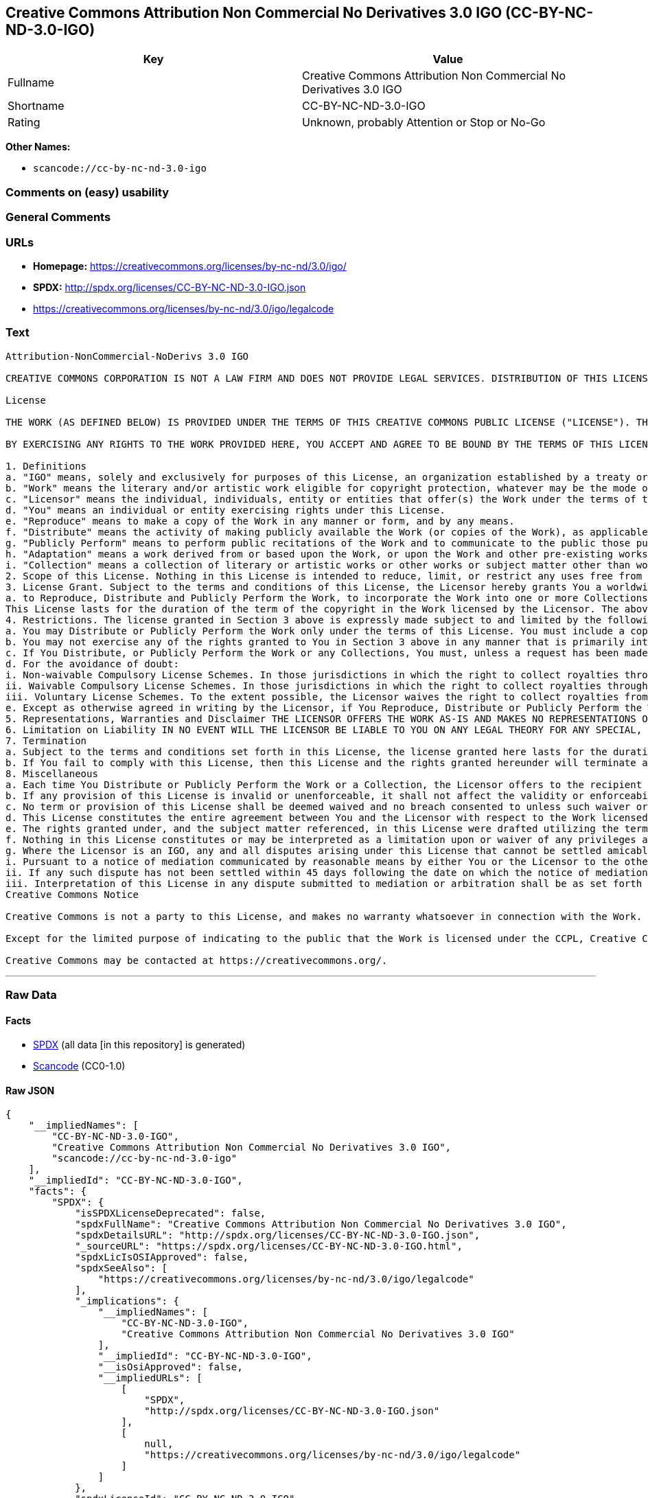 == Creative Commons Attribution Non Commercial No Derivatives 3.0 IGO (CC-BY-NC-ND-3.0-IGO)

[cols=",",options="header",]
|===
|Key |Value
|Fullname |Creative Commons Attribution Non Commercial No Derivatives
3.0 IGO

|Shortname |CC-BY-NC-ND-3.0-IGO

|Rating |Unknown, probably Attention or Stop or No-Go
|===

*Other Names:*

* `+scancode://cc-by-nc-nd-3.0-igo+`

=== Comments on (easy) usability

=== General Comments

=== URLs

* *Homepage:* https://creativecommons.org/licenses/by-nc-nd/3.0/igo/
* *SPDX:* http://spdx.org/licenses/CC-BY-NC-ND-3.0-IGO.json
* https://creativecommons.org/licenses/by-nc-nd/3.0/igo/legalcode

=== Text

....
Attribution-NonCommercial-NoDerivs 3.0 IGO

CREATIVE COMMONS CORPORATION IS NOT A LAW FIRM AND DOES NOT PROVIDE LEGAL SERVICES. DISTRIBUTION OF THIS LICENSE DOES NOT CREATE AN ATTORNEY-CLIENT RELATIONSHIP. CREATIVE COMMONS PROVIDES THIS INFORMATION ON AN "AS-IS" BASIS. CREATIVE COMMONS MAKES NO WARRANTIES REGARDING THE INFORMATION PROVIDED, AND DISCLAIMS LIABILITY FOR DAMAGES RESULTING FROM ITS USE. THE LICENSOR IS NOT NECESSARILY AN INTERGOVERNMENTAL ORGANIZATION (IGO), AS DEFINED IN THE LICENSE BELOW.

License

THE WORK (AS DEFINED BELOW) IS PROVIDED UNDER THE TERMS OF THIS CREATIVE COMMONS PUBLIC LICENSE ("LICENSE"). THE LICENSOR (DEFINED BELOW) HOLDS COPYRIGHT AND OTHER RIGHTS IN THE WORK. ANY USE OF THE WORK OTHER THAN AS AUTHORIZED UNDER THIS LICENSE IS PROHIBITED.

BY EXERCISING ANY RIGHTS TO THE WORK PROVIDED HERE, YOU ACCEPT AND AGREE TO BE BOUND BY THE TERMS OF THIS LICENSE. THE LICENSOR GRANTS YOU THE RIGHTS CONTAINED HERE IN CONSIDERATION FOR YOUR ACCEPTANCE AND AGREEMENT TO THE TERMS OF THE LICENSE.

1. Definitions
a. "IGO" means, solely and exclusively for purposes of this License, an organization established by a treaty or other instrument governed by international law and possessing its own international legal personality. Other organizations established to carry out activities across national borders and that accordingly enjoy immunity from legal process are also IGOs for the sole and exclusive purposes of this License. IGOs may include as members, in addition to states, other entities.
b. "Work" means the literary and/or artistic work eligible for copyright protection, whatever may be the mode or form of its expression including digital form, and offered under the terms of this License. It is understood that a database, which by reason of the selection and arrangement of its contents constitutes an intellectual creation, is considered a Work.
c. "Licensor" means the individual, individuals, entity or entities that offer(s) the Work under the terms of this License and may be, but is not necessarily, an IGO.
d. "You" means an individual or entity exercising rights under this License.
e. "Reproduce" means to make a copy of the Work in any manner or form, and by any means.
f. "Distribute" means the activity of making publicly available the Work (or copies of the Work), as applicable, by sale, rental, public lending or any other known form of transfer of ownership or possession of the Work or copy of the Work.
g. "Publicly Perform" means to perform public recitations of the Work and to communicate to the public those public recitations, by any means or process, including by wire or wireless means or public digital performances; to make available to the public Works in such a way that members of the public may access these Works from a place and at a place individually chosen by them; to perform the Work to the public by any means or process and the communication to the public of the performances of the Work, including by public digital performance; to broadcast and rebroadcast the Work by any means including signs, sounds or images.
h. "Adaptation" means a work derived from or based upon the Work, or upon the Work and other pre-existing works. Adaptations may include works such as translations, derivative works, or any alterations and arrangements of any kind involving the Work. For purposes of this License, where the Work is a musical work, performance, or phonogram, the synchronization of the Work in timed-relation with a moving image is an Adaptation. For the avoidance of doubt, including the Work in a Collection is not an Adaptation.
i. "Collection" means a collection of literary or artistic works or other works or subject matter other than works listed in Section 1(b) which by reason of the selection and arrangement of their contents, constitute intellectual creations, in which the Work is included in its entirety in unmodified form along with one or more other contributions, each constituting separate and independent works in themselves, which together are assembled into a collective whole. For the avoidance of doubt, a Collection will not be considered as an Adaptation.
2. Scope of this License. Nothing in this License is intended to reduce, limit, or restrict any uses free from copyright protection.
3. License Grant. Subject to the terms and conditions of this License, the Licensor hereby grants You a worldwide, royalty-free, non-exclusive license to exercise the rights in the Work as follows:
a. to Reproduce, Distribute and Publicly Perform the Work, to incorporate the Work into one or more Collections, and to Reproduce, Distribute and Publicly Perform the Work as incorporated in the Collections.
This License lasts for the duration of the term of the copyright in the Work licensed by the Licensor. The above rights may be exercised in all media and formats whether now known or hereafter devised. The above rights include the right to make such modifications as are technically necessary to exercise the rights in other media and formats, but otherwise you have no rights to make Adaptations. All rights not expressly granted by the Licensor are hereby reserved, including but not limited to the rights set forth in Section 4(d).
4. Restrictions. The license granted in Section 3 above is expressly made subject to and limited by the following restrictions:
a. You may Distribute or Publicly Perform the Work only under the terms of this License. You must include a copy of, or the Uniform Resource Identifier (URI) for, this License with every copy of the Work You Distribute or Publicly Perform. You may not offer or impose any terms on the Work that restrict the terms of this License or the ability of the recipient of the Work to exercise the rights granted to that recipient under the terms of the License. You may not sublicense the Work (see section 8(a)). You must keep intact all notices that refer to this License and to the disclaimer of warranties with every copy of the Work You Distribute or Publicly Perform. When You Distribute or Publicly Perform the Work, You may not impose any effective technological measures on the Work that restrict the ability of a recipient of the Work from You to exercise the rights granted to that recipient under the terms of the License. This Section 4(a) applies to the Work as incorporated in a Collection, but this does not require the Collection apart from the Work itself to be made subject to the terms of this License. If You create a Collection, upon notice from a Licensor You must, to the extent practicable, remove from the Collection any credit (inclusive of any logo, trademark, official mark or official emblem) as required by Section 4(c), as requested.
b. You may not exercise any of the rights granted to You in Section 3 above in any manner that is primarily intended for or directed toward commercial advantage or private monetary compensation. The exchange of the Work for other copyrighted works by means of digital file-sharing or otherwise shall not be considered to be primarily intended for or directed toward commercial advantage or private monetary compensation, provided there is no payment of any monetary compensation in connection with the exchange of copyrighted works.
c. If You Distribute, or Publicly Perform the Work or any Collections, You must, unless a request has been made pursuant to Section 4(a), keep intact all copyright notices for the Work and provide, reasonable to the medium or means You are utilizing: (i) any attributions that the Licensor indicates be associated with the Work as indicated in a copyright notice, (ii) the title of the Work if supplied; (iii) to the extent reasonably practicable, the URI, if any, that the Licensor specifies to be associated with the Work, unless such URI does not refer to the copyright notice or licensing information for the Work. The credit required by this Section 4(c) may be implemented in any reasonable manner; provided, however, that in the case of a Collection, at a minimum such credit will appear, if a credit for all contributors to the Collection appears, then as part of these credits and in a manner at least as prominent as the credits for the other contributors. For the avoidance of doubt, You may only use the credit required by this Section for the purpose of attribution in the manner set out above and, by exercising Your rights under this License, You may not implicitly or explicitly assert or imply any connection with, sponsorship or endorsement by the Licensor or others designated for attribution, of You or Your use of the Work, without the separate, express prior written permission of the Licensor or such others.
d. For the avoidance of doubt:
i. Non-waivable Compulsory License Schemes. In those jurisdictions in which the right to collect royalties through any statutory or compulsory licensing scheme cannot be waived, the Licensor reserves the exclusive right to collect such royalties for any exercise by You of the rights granted under this License;
ii. Waivable Compulsory License Schemes. In those jurisdictions in which the right to collect royalties through any statutory or compulsory licensing scheme can be waived, the Licensor reserves the exclusive right to collect such royalties for any exercise by You of the rights granted under this License if Your exercise of such rights is for a purpose or use which is otherwise than noncommercial as permitted under Section 4(b) and otherwise waives the right to collect royalties through any statutory or compulsory licensing scheme; and,
iii. Voluntary License Schemes. To the extent possible, the Licensor waives the right to collect royalties from You for the exercise of the Licensed Rights, whether directly or through a collecting society under any voluntary licensing scheme. In all other cases the Licensor expressly reserves the right to collect such royalties.
e. Except as otherwise agreed in writing by the Licensor, if You Reproduce, Distribute or Publicly Perform the Work either by itself or as part of any Collections, You must not distort, mutilate, modify or take other derogatory action in relation to the Work which would be prejudicial to the honor or reputation of the Licensor where moral rights apply.
5. Representations, Warranties and Disclaimer THE LICENSOR OFFERS THE WORK AS-IS AND MAKES NO REPRESENTATIONS OR WARRANTIES OF ANY KIND CONCERNING THE WORK, EXPRESS, IMPLIED, STATUTORY OR OTHERWISE, INCLUDING, WITHOUT LIMITATION, WARRANTIES OF TITLE, MERCHANTABILITY, FITNESS FOR A PARTICULAR PURPOSE, NONINFRINGEMENT, OR THE ABSENCE OF LATENT OR OTHER DEFECTS, ACCURACY, OR THE PRESENCE OF ERRORS, WHETHER OR NOT DISCOVERABLE.
6. Limitation on Liability IN NO EVENT WILL THE LICENSOR BE LIABLE TO YOU ON ANY LEGAL THEORY FOR ANY SPECIAL, INCIDENTAL, CONSEQUENTIAL, PUNITIVE OR EXEMPLARY DAMAGES ARISING OUT OF THIS LICENSE OR THE USE OF THE WORK, EVEN IF THE LICENSOR HAS BEEN ADVISED OF THE POSSIBILITY OF SUCH DAMAGES.
7. Termination
a. Subject to the terms and conditions set forth in this License, the license granted here lasts for the duration of the term of the copyright in the Work licensed by the Licensor as stated in Section 3. Notwithstanding the above, the Licensor reserves the right to release the Work under different license terms or to stop distributing the Work at any time; provided, however that any such election will not serve to withdraw this License (or any other license that has been, or is required to be, granted under the terms of this License), and this License will continue in full force and effect unless terminated as stated below.
b. If You fail to comply with this License, then this License and the rights granted hereunder will terminate automatically upon any breach by You of the terms of this License. Individuals or entities who have received Collections from You under this License, however, will not have their licenses terminated provided such individuals or entities remain in full compliance with those licenses. Sections 1, 2, 5, 6, 7, and 8 will survive any termination of this License. Notwithstanding the foregoing, this License reinstates automatically as of the date the violation is cured, provided it is cured within 30 days of You discovering the violation, or upon express reinstatement by the Licensor. For the avoidance of doubt, this Section 7(b) does not affect any rights the Licensor may have to seek remedies for violations of this License by You.
8. Miscellaneous
a. Each time You Distribute or Publicly Perform the Work or a Collection, the Licensor offers to the recipient a license to the Work on the same terms and conditions as the license granted to You under this License.
b. If any provision of this License is invalid or unenforceable, it shall not affect the validity or enforceability of the remainder of the terms of this License, and without further action, such provision shall be reformed to the minimum extent necessary to make such provision valid and enforceable.
c. No term or provision of this License shall be deemed waived and no breach consented to unless such waiver or consent shall be in writing and signed by the Licensor.
d. This License constitutes the entire agreement between You and the Licensor with respect to the Work licensed here. There are no understandings, agreements or representations with respect to the Work not specified here. The Licensor shall not be bound by any additional provisions that may appear in any communication from You. This License may not be modified without the mutual written agreement of the Licensor and You.
e. The rights granted under, and the subject matter referenced, in this License were drafted utilizing the terminology of the Berne Convention for the Protection of Literary and Artistic Works (as amended on September 28, 1979), the Rome Convention of 1961, the WIPO Copyright Treaty of 1996, the WIPO Performances and Phonograms Treaty of 1996 and the Universal Copyright Convention (as revised on July 24, 1971). Interpretation of the scope of the rights granted by the Licensor and the conditions imposed on You under this License, this License, and the rights and conditions set forth herein shall be made with reference to copyright as determined in accordance with general principles of international law, including the above mentioned conventions.
f. Nothing in this License constitutes or may be interpreted as a limitation upon or waiver of any privileges and immunities that may apply to the Licensor or You, including immunity from the legal processes of any jurisdiction, national court or other authority.
g. Where the Licensor is an IGO, any and all disputes arising under this License that cannot be settled amicably shall be resolved in accordance with the following procedure:
i. Pursuant to a notice of mediation communicated by reasonable means by either You or the Licensor to the other, the dispute shall be submitted to non-binding mediation conducted in accordance with rules designated by the Licensor in the copyright notice published with the Work, or if none then in accordance with those communicated in the notice of mediation. The language used in the mediation proceedings shall be English unless otherwise agreed.
ii. If any such dispute has not been settled within 45 days following the date on which the notice of mediation is provided, either You or the Licensor may, pursuant to a notice of arbitration communicated by reasonable means to the other, elect to have the dispute referred to and finally determined by arbitration. The arbitration shall be conducted in accordance with the rules designated by the Licensor in the copyright notice published with the Work, or if none then in accordance with the UNCITRAL Arbitration Rules as then in force. The arbitral tribunal shall consist of a sole arbitrator and the language of the proceedings shall be English unless otherwise agreed. The place of arbitration shall be where the Licensor has its headquarters. The arbitral proceedings shall be conducted remotely (e.g., via telephone conference or written submissions) whenever practicable.
iii. Interpretation of this License in any dispute submitted to mediation or arbitration shall be as set forth in Section 8(e), above.
Creative Commons Notice

Creative Commons is not a party to this License, and makes no warranty whatsoever in connection with the Work. Creative Commons will not be liable to You or any party on any legal theory for any damages whatsoever, including without limitation any general, special, incidental or consequential damages arising in connection to this license. Notwithstanding the foregoing two (2) sentences, if Creative Commons has expressly identified itself as the Licensor hereunder, it shall have all rights and obligations of the Licensor.

Except for the limited purpose of indicating to the public that the Work is licensed under the CCPL, Creative Commons does not authorize the use by either party of the trademark "Creative Commons" or any related trademark or logo of Creative Commons without the prior written consent of Creative Commons. Any permitted use will be in compliance with Creative Commons' then-current trademark usage guidelines, as may be published on its website or otherwise made available upon request from time to time. For the avoidance of doubt, this trademark restriction does not form part of this License.

Creative Commons may be contacted at https://creativecommons.org/.
....

'''''

=== Raw Data

==== Facts

* https://spdx.org/licenses/CC-BY-NC-ND-3.0-IGO.html[SPDX] (all data [in
this repository] is generated)
* https://github.com/nexB/scancode-toolkit/blob/develop/src/licensedcode/data/licenses/cc-by-nc-nd-3.0-igo.yml[Scancode]
(CC0-1.0)

==== Raw JSON

....
{
    "__impliedNames": [
        "CC-BY-NC-ND-3.0-IGO",
        "Creative Commons Attribution Non Commercial No Derivatives 3.0 IGO",
        "scancode://cc-by-nc-nd-3.0-igo"
    ],
    "__impliedId": "CC-BY-NC-ND-3.0-IGO",
    "facts": {
        "SPDX": {
            "isSPDXLicenseDeprecated": false,
            "spdxFullName": "Creative Commons Attribution Non Commercial No Derivatives 3.0 IGO",
            "spdxDetailsURL": "http://spdx.org/licenses/CC-BY-NC-ND-3.0-IGO.json",
            "_sourceURL": "https://spdx.org/licenses/CC-BY-NC-ND-3.0-IGO.html",
            "spdxLicIsOSIApproved": false,
            "spdxSeeAlso": [
                "https://creativecommons.org/licenses/by-nc-nd/3.0/igo/legalcode"
            ],
            "_implications": {
                "__impliedNames": [
                    "CC-BY-NC-ND-3.0-IGO",
                    "Creative Commons Attribution Non Commercial No Derivatives 3.0 IGO"
                ],
                "__impliedId": "CC-BY-NC-ND-3.0-IGO",
                "__isOsiApproved": false,
                "__impliedURLs": [
                    [
                        "SPDX",
                        "http://spdx.org/licenses/CC-BY-NC-ND-3.0-IGO.json"
                    ],
                    [
                        null,
                        "https://creativecommons.org/licenses/by-nc-nd/3.0/igo/legalcode"
                    ]
                ]
            },
            "spdxLicenseId": "CC-BY-NC-ND-3.0-IGO"
        },
        "Scancode": {
            "otherUrls": null,
            "homepageUrl": "https://creativecommons.org/licenses/by-nc-nd/3.0/igo/",
            "shortName": "CC-BY-NC-ND-3.0-IGO",
            "textUrls": null,
            "text": "Attribution-NonCommercial-NoDerivs 3.0 IGO\n\nCREATIVE COMMONS CORPORATION IS NOT A LAW FIRM AND DOES NOT PROVIDE LEGAL SERVICES. DISTRIBUTION OF THIS LICENSE DOES NOT CREATE AN ATTORNEY-CLIENT RELATIONSHIP. CREATIVE COMMONS PROVIDES THIS INFORMATION ON AN \"AS-IS\" BASIS. CREATIVE COMMONS MAKES NO WARRANTIES REGARDING THE INFORMATION PROVIDED, AND DISCLAIMS LIABILITY FOR DAMAGES RESULTING FROM ITS USE. THE LICENSOR IS NOT NECESSARILY AN INTERGOVERNMENTAL ORGANIZATION (IGO), AS DEFINED IN THE LICENSE BELOW.\n\nLicense\n\nTHE WORK (AS DEFINED BELOW) IS PROVIDED UNDER THE TERMS OF THIS CREATIVE COMMONS PUBLIC LICENSE (\"LICENSE\"). THE LICENSOR (DEFINED BELOW) HOLDS COPYRIGHT AND OTHER RIGHTS IN THE WORK. ANY USE OF THE WORK OTHER THAN AS AUTHORIZED UNDER THIS LICENSE IS PROHIBITED.\n\nBY EXERCISING ANY RIGHTS TO THE WORK PROVIDED HERE, YOU ACCEPT AND AGREE TO BE BOUND BY THE TERMS OF THIS LICENSE. THE LICENSOR GRANTS YOU THE RIGHTS CONTAINED HERE IN CONSIDERATION FOR YOUR ACCEPTANCE AND AGREEMENT TO THE TERMS OF THE LICENSE.\n\n1. Definitions\na. \"IGO\" means, solely and exclusively for purposes of this License, an organization established by a treaty or other instrument governed by international law and possessing its own international legal personality. Other organizations established to carry out activities across national borders and that accordingly enjoy immunity from legal process are also IGOs for the sole and exclusive purposes of this License. IGOs may include as members, in addition to states, other entities.\nb. \"Work\" means the literary and/or artistic work eligible for copyright protection, whatever may be the mode or form of its expression including digital form, and offered under the terms of this License. It is understood that a database, which by reason of the selection and arrangement of its contents constitutes an intellectual creation, is considered a Work.\nc. \"Licensor\" means the individual, individuals, entity or entities that offer(s) the Work under the terms of this License and may be, but is not necessarily, an IGO.\nd. \"You\" means an individual or entity exercising rights under this License.\ne. \"Reproduce\" means to make a copy of the Work in any manner or form, and by any means.\nf. \"Distribute\" means the activity of making publicly available the Work (or copies of the Work), as applicable, by sale, rental, public lending or any other known form of transfer of ownership or possession of the Work or copy of the Work.\ng. \"Publicly Perform\" means to perform public recitations of the Work and to communicate to the public those public recitations, by any means or process, including by wire or wireless means or public digital performances; to make available to the public Works in such a way that members of the public may access these Works from a place and at a place individually chosen by them; to perform the Work to the public by any means or process and the communication to the public of the performances of the Work, including by public digital performance; to broadcast and rebroadcast the Work by any means including signs, sounds or images.\nh. \"Adaptation\" means a work derived from or based upon the Work, or upon the Work and other pre-existing works. Adaptations may include works such as translations, derivative works, or any alterations and arrangements of any kind involving the Work. For purposes of this License, where the Work is a musical work, performance, or phonogram, the synchronization of the Work in timed-relation with a moving image is an Adaptation. For the avoidance of doubt, including the Work in a Collection is not an Adaptation.\ni. \"Collection\" means a collection of literary or artistic works or other works or subject matter other than works listed in Section 1(b) which by reason of the selection and arrangement of their contents, constitute intellectual creations, in which the Work is included in its entirety in unmodified form along with one or more other contributions, each constituting separate and independent works in themselves, which together are assembled into a collective whole. For the avoidance of doubt, a Collection will not be considered as an Adaptation.\n2. Scope of this License. Nothing in this License is intended to reduce, limit, or restrict any uses free from copyright protection.\n3. License Grant. Subject to the terms and conditions of this License, the Licensor hereby grants You a worldwide, royalty-free, non-exclusive license to exercise the rights in the Work as follows:\na. to Reproduce, Distribute and Publicly Perform the Work, to incorporate the Work into one or more Collections, and to Reproduce, Distribute and Publicly Perform the Work as incorporated in the Collections.\nThis License lasts for the duration of the term of the copyright in the Work licensed by the Licensor. The above rights may be exercised in all media and formats whether now known or hereafter devised. The above rights include the right to make such modifications as are technically necessary to exercise the rights in other media and formats, but otherwise you have no rights to make Adaptations. All rights not expressly granted by the Licensor are hereby reserved, including but not limited to the rights set forth in Section 4(d).\n4. Restrictions. The license granted in Section 3 above is expressly made subject to and limited by the following restrictions:\na. You may Distribute or Publicly Perform the Work only under the terms of this License. You must include a copy of, or the Uniform Resource Identifier (URI) for, this License with every copy of the Work You Distribute or Publicly Perform. You may not offer or impose any terms on the Work that restrict the terms of this License or the ability of the recipient of the Work to exercise the rights granted to that recipient under the terms of the License. You may not sublicense the Work (see section 8(a)). You must keep intact all notices that refer to this License and to the disclaimer of warranties with every copy of the Work You Distribute or Publicly Perform. When You Distribute or Publicly Perform the Work, You may not impose any effective technological measures on the Work that restrict the ability of a recipient of the Work from You to exercise the rights granted to that recipient under the terms of the License. This Section 4(a) applies to the Work as incorporated in a Collection, but this does not require the Collection apart from the Work itself to be made subject to the terms of this License. If You create a Collection, upon notice from a Licensor You must, to the extent practicable, remove from the Collection any credit (inclusive of any logo, trademark, official mark or official emblem) as required by Section 4(c), as requested.\nb. You may not exercise any of the rights granted to You in Section 3 above in any manner that is primarily intended for or directed toward commercial advantage or private monetary compensation. The exchange of the Work for other copyrighted works by means of digital file-sharing or otherwise shall not be considered to be primarily intended for or directed toward commercial advantage or private monetary compensation, provided there is no payment of any monetary compensation in connection with the exchange of copyrighted works.\nc. If You Distribute, or Publicly Perform the Work or any Collections, You must, unless a request has been made pursuant to Section 4(a), keep intact all copyright notices for the Work and provide, reasonable to the medium or means You are utilizing: (i) any attributions that the Licensor indicates be associated with the Work as indicated in a copyright notice, (ii) the title of the Work if supplied; (iii) to the extent reasonably practicable, the URI, if any, that the Licensor specifies to be associated with the Work, unless such URI does not refer to the copyright notice or licensing information for the Work. The credit required by this Section 4(c) may be implemented in any reasonable manner; provided, however, that in the case of a Collection, at a minimum such credit will appear, if a credit for all contributors to the Collection appears, then as part of these credits and in a manner at least as prominent as the credits for the other contributors. For the avoidance of doubt, You may only use the credit required by this Section for the purpose of attribution in the manner set out above and, by exercising Your rights under this License, You may not implicitly or explicitly assert or imply any connection with, sponsorship or endorsement by the Licensor or others designated for attribution, of You or Your use of the Work, without the separate, express prior written permission of the Licensor or such others.\nd. For the avoidance of doubt:\ni. Non-waivable Compulsory License Schemes. In those jurisdictions in which the right to collect royalties through any statutory or compulsory licensing scheme cannot be waived, the Licensor reserves the exclusive right to collect such royalties for any exercise by You of the rights granted under this License;\nii. Waivable Compulsory License Schemes. In those jurisdictions in which the right to collect royalties through any statutory or compulsory licensing scheme can be waived, the Licensor reserves the exclusive right to collect such royalties for any exercise by You of the rights granted under this License if Your exercise of such rights is for a purpose or use which is otherwise than noncommercial as permitted under Section 4(b) and otherwise waives the right to collect royalties through any statutory or compulsory licensing scheme; and,\niii. Voluntary License Schemes. To the extent possible, the Licensor waives the right to collect royalties from You for the exercise of the Licensed Rights, whether directly or through a collecting society under any voluntary licensing scheme. In all other cases the Licensor expressly reserves the right to collect such royalties.\ne. Except as otherwise agreed in writing by the Licensor, if You Reproduce, Distribute or Publicly Perform the Work either by itself or as part of any Collections, You must not distort, mutilate, modify or take other derogatory action in relation to the Work which would be prejudicial to the honor or reputation of the Licensor where moral rights apply.\n5. Representations, Warranties and Disclaimer THE LICENSOR OFFERS THE WORK AS-IS AND MAKES NO REPRESENTATIONS OR WARRANTIES OF ANY KIND CONCERNING THE WORK, EXPRESS, IMPLIED, STATUTORY OR OTHERWISE, INCLUDING, WITHOUT LIMITATION, WARRANTIES OF TITLE, MERCHANTABILITY, FITNESS FOR A PARTICULAR PURPOSE, NONINFRINGEMENT, OR THE ABSENCE OF LATENT OR OTHER DEFECTS, ACCURACY, OR THE PRESENCE OF ERRORS, WHETHER OR NOT DISCOVERABLE.\n6. Limitation on Liability IN NO EVENT WILL THE LICENSOR BE LIABLE TO YOU ON ANY LEGAL THEORY FOR ANY SPECIAL, INCIDENTAL, CONSEQUENTIAL, PUNITIVE OR EXEMPLARY DAMAGES ARISING OUT OF THIS LICENSE OR THE USE OF THE WORK, EVEN IF THE LICENSOR HAS BEEN ADVISED OF THE POSSIBILITY OF SUCH DAMAGES.\n7. Termination\na. Subject to the terms and conditions set forth in this License, the license granted here lasts for the duration of the term of the copyright in the Work licensed by the Licensor as stated in Section 3. Notwithstanding the above, the Licensor reserves the right to release the Work under different license terms or to stop distributing the Work at any time; provided, however that any such election will not serve to withdraw this License (or any other license that has been, or is required to be, granted under the terms of this License), and this License will continue in full force and effect unless terminated as stated below.\nb. If You fail to comply with this License, then this License and the rights granted hereunder will terminate automatically upon any breach by You of the terms of this License. Individuals or entities who have received Collections from You under this License, however, will not have their licenses terminated provided such individuals or entities remain in full compliance with those licenses. Sections 1, 2, 5, 6, 7, and 8 will survive any termination of this License. Notwithstanding the foregoing, this License reinstates automatically as of the date the violation is cured, provided it is cured within 30 days of You discovering the violation, or upon express reinstatement by the Licensor. For the avoidance of doubt, this Section 7(b) does not affect any rights the Licensor may have to seek remedies for violations of this License by You.\n8. Miscellaneous\na. Each time You Distribute or Publicly Perform the Work or a Collection, the Licensor offers to the recipient a license to the Work on the same terms and conditions as the license granted to You under this License.\nb. If any provision of this License is invalid or unenforceable, it shall not affect the validity or enforceability of the remainder of the terms of this License, and without further action, such provision shall be reformed to the minimum extent necessary to make such provision valid and enforceable.\nc. No term or provision of this License shall be deemed waived and no breach consented to unless such waiver or consent shall be in writing and signed by the Licensor.\nd. This License constitutes the entire agreement between You and the Licensor with respect to the Work licensed here. There are no understandings, agreements or representations with respect to the Work not specified here. The Licensor shall not be bound by any additional provisions that may appear in any communication from You. This License may not be modified without the mutual written agreement of the Licensor and You.\ne. The rights granted under, and the subject matter referenced, in this License were drafted utilizing the terminology of the Berne Convention for the Protection of Literary and Artistic Works (as amended on September 28, 1979), the Rome Convention of 1961, the WIPO Copyright Treaty of 1996, the WIPO Performances and Phonograms Treaty of 1996 and the Universal Copyright Convention (as revised on July 24, 1971). Interpretation of the scope of the rights granted by the Licensor and the conditions imposed on You under this License, this License, and the rights and conditions set forth herein shall be made with reference to copyright as determined in accordance with general principles of international law, including the above mentioned conventions.\nf. Nothing in this License constitutes or may be interpreted as a limitation upon or waiver of any privileges and immunities that may apply to the Licensor or You, including immunity from the legal processes of any jurisdiction, national court or other authority.\ng. Where the Licensor is an IGO, any and all disputes arising under this License that cannot be settled amicably shall be resolved in accordance with the following procedure:\ni. Pursuant to a notice of mediation communicated by reasonable means by either You or the Licensor to the other, the dispute shall be submitted to non-binding mediation conducted in accordance with rules designated by the Licensor in the copyright notice published with the Work, or if none then in accordance with those communicated in the notice of mediation. The language used in the mediation proceedings shall be English unless otherwise agreed.\nii. If any such dispute has not been settled within 45 days following the date on which the notice of mediation is provided, either You or the Licensor may, pursuant to a notice of arbitration communicated by reasonable means to the other, elect to have the dispute referred to and finally determined by arbitration. The arbitration shall be conducted in accordance with the rules designated by the Licensor in the copyright notice published with the Work, or if none then in accordance with the UNCITRAL Arbitration Rules as then in force. The arbitral tribunal shall consist of a sole arbitrator and the language of the proceedings shall be English unless otherwise agreed. The place of arbitration shall be where the Licensor has its headquarters. The arbitral proceedings shall be conducted remotely (e.g., via telephone conference or written submissions) whenever practicable.\niii. Interpretation of this License in any dispute submitted to mediation or arbitration shall be as set forth in Section 8(e), above.\nCreative Commons Notice\n\nCreative Commons is not a party to this License, and makes no warranty whatsoever in connection with the Work. Creative Commons will not be liable to You or any party on any legal theory for any damages whatsoever, including without limitation any general, special, incidental or consequential damages arising in connection to this license. Notwithstanding the foregoing two (2) sentences, if Creative Commons has expressly identified itself as the Licensor hereunder, it shall have all rights and obligations of the Licensor.\n\nExcept for the limited purpose of indicating to the public that the Work is licensed under the CCPL, Creative Commons does not authorize the use by either party of the trademark \"Creative Commons\" or any related trademark or logo of Creative Commons without the prior written consent of Creative Commons. Any permitted use will be in compliance with Creative Commons' then-current trademark usage guidelines, as may be published on its website or otherwise made available upon request from time to time. For the avoidance of doubt, this trademark restriction does not form part of this License.\n\nCreative Commons may be contacted at https://creativecommons.org/.",
            "category": "Source-available",
            "osiUrl": null,
            "owner": "Creative Commons",
            "_sourceURL": "https://github.com/nexB/scancode-toolkit/blob/develop/src/licensedcode/data/licenses/cc-by-nc-nd-3.0-igo.yml",
            "key": "cc-by-nc-nd-3.0-igo",
            "name": "Creative Commons Attribution Non Commercial No Derivatives 3.0 IGO",
            "spdxId": "CC-BY-NC-ND-3.0-IGO",
            "notes": null,
            "_implications": {
                "__impliedNames": [
                    "scancode://cc-by-nc-nd-3.0-igo",
                    "CC-BY-NC-ND-3.0-IGO",
                    "CC-BY-NC-ND-3.0-IGO"
                ],
                "__impliedId": "CC-BY-NC-ND-3.0-IGO",
                "__impliedText": "Attribution-NonCommercial-NoDerivs 3.0 IGO\n\nCREATIVE COMMONS CORPORATION IS NOT A LAW FIRM AND DOES NOT PROVIDE LEGAL SERVICES. DISTRIBUTION OF THIS LICENSE DOES NOT CREATE AN ATTORNEY-CLIENT RELATIONSHIP. CREATIVE COMMONS PROVIDES THIS INFORMATION ON AN \"AS-IS\" BASIS. CREATIVE COMMONS MAKES NO WARRANTIES REGARDING THE INFORMATION PROVIDED, AND DISCLAIMS LIABILITY FOR DAMAGES RESULTING FROM ITS USE. THE LICENSOR IS NOT NECESSARILY AN INTERGOVERNMENTAL ORGANIZATION (IGO), AS DEFINED IN THE LICENSE BELOW.\n\nLicense\n\nTHE WORK (AS DEFINED BELOW) IS PROVIDED UNDER THE TERMS OF THIS CREATIVE COMMONS PUBLIC LICENSE (\"LICENSE\"). THE LICENSOR (DEFINED BELOW) HOLDS COPYRIGHT AND OTHER RIGHTS IN THE WORK. ANY USE OF THE WORK OTHER THAN AS AUTHORIZED UNDER THIS LICENSE IS PROHIBITED.\n\nBY EXERCISING ANY RIGHTS TO THE WORK PROVIDED HERE, YOU ACCEPT AND AGREE TO BE BOUND BY THE TERMS OF THIS LICENSE. THE LICENSOR GRANTS YOU THE RIGHTS CONTAINED HERE IN CONSIDERATION FOR YOUR ACCEPTANCE AND AGREEMENT TO THE TERMS OF THE LICENSE.\n\n1. Definitions\na. \"IGO\" means, solely and exclusively for purposes of this License, an organization established by a treaty or other instrument governed by international law and possessing its own international legal personality. Other organizations established to carry out activities across national borders and that accordingly enjoy immunity from legal process are also IGOs for the sole and exclusive purposes of this License. IGOs may include as members, in addition to states, other entities.\nb. \"Work\" means the literary and/or artistic work eligible for copyright protection, whatever may be the mode or form of its expression including digital form, and offered under the terms of this License. It is understood that a database, which by reason of the selection and arrangement of its contents constitutes an intellectual creation, is considered a Work.\nc. \"Licensor\" means the individual, individuals, entity or entities that offer(s) the Work under the terms of this License and may be, but is not necessarily, an IGO.\nd. \"You\" means an individual or entity exercising rights under this License.\ne. \"Reproduce\" means to make a copy of the Work in any manner or form, and by any means.\nf. \"Distribute\" means the activity of making publicly available the Work (or copies of the Work), as applicable, by sale, rental, public lending or any other known form of transfer of ownership or possession of the Work or copy of the Work.\ng. \"Publicly Perform\" means to perform public recitations of the Work and to communicate to the public those public recitations, by any means or process, including by wire or wireless means or public digital performances; to make available to the public Works in such a way that members of the public may access these Works from a place and at a place individually chosen by them; to perform the Work to the public by any means or process and the communication to the public of the performances of the Work, including by public digital performance; to broadcast and rebroadcast the Work by any means including signs, sounds or images.\nh. \"Adaptation\" means a work derived from or based upon the Work, or upon the Work and other pre-existing works. Adaptations may include works such as translations, derivative works, or any alterations and arrangements of any kind involving the Work. For purposes of this License, where the Work is a musical work, performance, or phonogram, the synchronization of the Work in timed-relation with a moving image is an Adaptation. For the avoidance of doubt, including the Work in a Collection is not an Adaptation.\ni. \"Collection\" means a collection of literary or artistic works or other works or subject matter other than works listed in Section 1(b) which by reason of the selection and arrangement of their contents, constitute intellectual creations, in which the Work is included in its entirety in unmodified form along with one or more other contributions, each constituting separate and independent works in themselves, which together are assembled into a collective whole. For the avoidance of doubt, a Collection will not be considered as an Adaptation.\n2. Scope of this License. Nothing in this License is intended to reduce, limit, or restrict any uses free from copyright protection.\n3. License Grant. Subject to the terms and conditions of this License, the Licensor hereby grants You a worldwide, royalty-free, non-exclusive license to exercise the rights in the Work as follows:\na. to Reproduce, Distribute and Publicly Perform the Work, to incorporate the Work into one or more Collections, and to Reproduce, Distribute and Publicly Perform the Work as incorporated in the Collections.\nThis License lasts for the duration of the term of the copyright in the Work licensed by the Licensor. The above rights may be exercised in all media and formats whether now known or hereafter devised. The above rights include the right to make such modifications as are technically necessary to exercise the rights in other media and formats, but otherwise you have no rights to make Adaptations. All rights not expressly granted by the Licensor are hereby reserved, including but not limited to the rights set forth in Section 4(d).\n4. Restrictions. The license granted in Section 3 above is expressly made subject to and limited by the following restrictions:\na. You may Distribute or Publicly Perform the Work only under the terms of this License. You must include a copy of, or the Uniform Resource Identifier (URI) for, this License with every copy of the Work You Distribute or Publicly Perform. You may not offer or impose any terms on the Work that restrict the terms of this License or the ability of the recipient of the Work to exercise the rights granted to that recipient under the terms of the License. You may not sublicense the Work (see section 8(a)). You must keep intact all notices that refer to this License and to the disclaimer of warranties with every copy of the Work You Distribute or Publicly Perform. When You Distribute or Publicly Perform the Work, You may not impose any effective technological measures on the Work that restrict the ability of a recipient of the Work from You to exercise the rights granted to that recipient under the terms of the License. This Section 4(a) applies to the Work as incorporated in a Collection, but this does not require the Collection apart from the Work itself to be made subject to the terms of this License. If You create a Collection, upon notice from a Licensor You must, to the extent practicable, remove from the Collection any credit (inclusive of any logo, trademark, official mark or official emblem) as required by Section 4(c), as requested.\nb. You may not exercise any of the rights granted to You in Section 3 above in any manner that is primarily intended for or directed toward commercial advantage or private monetary compensation. The exchange of the Work for other copyrighted works by means of digital file-sharing or otherwise shall not be considered to be primarily intended for or directed toward commercial advantage or private monetary compensation, provided there is no payment of any monetary compensation in connection with the exchange of copyrighted works.\nc. If You Distribute, or Publicly Perform the Work or any Collections, You must, unless a request has been made pursuant to Section 4(a), keep intact all copyright notices for the Work and provide, reasonable to the medium or means You are utilizing: (i) any attributions that the Licensor indicates be associated with the Work as indicated in a copyright notice, (ii) the title of the Work if supplied; (iii) to the extent reasonably practicable, the URI, if any, that the Licensor specifies to be associated with the Work, unless such URI does not refer to the copyright notice or licensing information for the Work. The credit required by this Section 4(c) may be implemented in any reasonable manner; provided, however, that in the case of a Collection, at a minimum such credit will appear, if a credit for all contributors to the Collection appears, then as part of these credits and in a manner at least as prominent as the credits for the other contributors. For the avoidance of doubt, You may only use the credit required by this Section for the purpose of attribution in the manner set out above and, by exercising Your rights under this License, You may not implicitly or explicitly assert or imply any connection with, sponsorship or endorsement by the Licensor or others designated for attribution, of You or Your use of the Work, without the separate, express prior written permission of the Licensor or such others.\nd. For the avoidance of doubt:\ni. Non-waivable Compulsory License Schemes. In those jurisdictions in which the right to collect royalties through any statutory or compulsory licensing scheme cannot be waived, the Licensor reserves the exclusive right to collect such royalties for any exercise by You of the rights granted under this License;\nii. Waivable Compulsory License Schemes. In those jurisdictions in which the right to collect royalties through any statutory or compulsory licensing scheme can be waived, the Licensor reserves the exclusive right to collect such royalties for any exercise by You of the rights granted under this License if Your exercise of such rights is for a purpose or use which is otherwise than noncommercial as permitted under Section 4(b) and otherwise waives the right to collect royalties through any statutory or compulsory licensing scheme; and,\niii. Voluntary License Schemes. To the extent possible, the Licensor waives the right to collect royalties from You for the exercise of the Licensed Rights, whether directly or through a collecting society under any voluntary licensing scheme. In all other cases the Licensor expressly reserves the right to collect such royalties.\ne. Except as otherwise agreed in writing by the Licensor, if You Reproduce, Distribute or Publicly Perform the Work either by itself or as part of any Collections, You must not distort, mutilate, modify or take other derogatory action in relation to the Work which would be prejudicial to the honor or reputation of the Licensor where moral rights apply.\n5. Representations, Warranties and Disclaimer THE LICENSOR OFFERS THE WORK AS-IS AND MAKES NO REPRESENTATIONS OR WARRANTIES OF ANY KIND CONCERNING THE WORK, EXPRESS, IMPLIED, STATUTORY OR OTHERWISE, INCLUDING, WITHOUT LIMITATION, WARRANTIES OF TITLE, MERCHANTABILITY, FITNESS FOR A PARTICULAR PURPOSE, NONINFRINGEMENT, OR THE ABSENCE OF LATENT OR OTHER DEFECTS, ACCURACY, OR THE PRESENCE OF ERRORS, WHETHER OR NOT DISCOVERABLE.\n6. Limitation on Liability IN NO EVENT WILL THE LICENSOR BE LIABLE TO YOU ON ANY LEGAL THEORY FOR ANY SPECIAL, INCIDENTAL, CONSEQUENTIAL, PUNITIVE OR EXEMPLARY DAMAGES ARISING OUT OF THIS LICENSE OR THE USE OF THE WORK, EVEN IF THE LICENSOR HAS BEEN ADVISED OF THE POSSIBILITY OF SUCH DAMAGES.\n7. Termination\na. Subject to the terms and conditions set forth in this License, the license granted here lasts for the duration of the term of the copyright in the Work licensed by the Licensor as stated in Section 3. Notwithstanding the above, the Licensor reserves the right to release the Work under different license terms or to stop distributing the Work at any time; provided, however that any such election will not serve to withdraw this License (or any other license that has been, or is required to be, granted under the terms of this License), and this License will continue in full force and effect unless terminated as stated below.\nb. If You fail to comply with this License, then this License and the rights granted hereunder will terminate automatically upon any breach by You of the terms of this License. Individuals or entities who have received Collections from You under this License, however, will not have their licenses terminated provided such individuals or entities remain in full compliance with those licenses. Sections 1, 2, 5, 6, 7, and 8 will survive any termination of this License. Notwithstanding the foregoing, this License reinstates automatically as of the date the violation is cured, provided it is cured within 30 days of You discovering the violation, or upon express reinstatement by the Licensor. For the avoidance of doubt, this Section 7(b) does not affect any rights the Licensor may have to seek remedies for violations of this License by You.\n8. Miscellaneous\na. Each time You Distribute or Publicly Perform the Work or a Collection, the Licensor offers to the recipient a license to the Work on the same terms and conditions as the license granted to You under this License.\nb. If any provision of this License is invalid or unenforceable, it shall not affect the validity or enforceability of the remainder of the terms of this License, and without further action, such provision shall be reformed to the minimum extent necessary to make such provision valid and enforceable.\nc. No term or provision of this License shall be deemed waived and no breach consented to unless such waiver or consent shall be in writing and signed by the Licensor.\nd. This License constitutes the entire agreement between You and the Licensor with respect to the Work licensed here. There are no understandings, agreements or representations with respect to the Work not specified here. The Licensor shall not be bound by any additional provisions that may appear in any communication from You. This License may not be modified without the mutual written agreement of the Licensor and You.\ne. The rights granted under, and the subject matter referenced, in this License were drafted utilizing the terminology of the Berne Convention for the Protection of Literary and Artistic Works (as amended on September 28, 1979), the Rome Convention of 1961, the WIPO Copyright Treaty of 1996, the WIPO Performances and Phonograms Treaty of 1996 and the Universal Copyright Convention (as revised on July 24, 1971). Interpretation of the scope of the rights granted by the Licensor and the conditions imposed on You under this License, this License, and the rights and conditions set forth herein shall be made with reference to copyright as determined in accordance with general principles of international law, including the above mentioned conventions.\nf. Nothing in this License constitutes or may be interpreted as a limitation upon or waiver of any privileges and immunities that may apply to the Licensor or You, including immunity from the legal processes of any jurisdiction, national court or other authority.\ng. Where the Licensor is an IGO, any and all disputes arising under this License that cannot be settled amicably shall be resolved in accordance with the following procedure:\ni. Pursuant to a notice of mediation communicated by reasonable means by either You or the Licensor to the other, the dispute shall be submitted to non-binding mediation conducted in accordance with rules designated by the Licensor in the copyright notice published with the Work, or if none then in accordance with those communicated in the notice of mediation. The language used in the mediation proceedings shall be English unless otherwise agreed.\nii. If any such dispute has not been settled within 45 days following the date on which the notice of mediation is provided, either You or the Licensor may, pursuant to a notice of arbitration communicated by reasonable means to the other, elect to have the dispute referred to and finally determined by arbitration. The arbitration shall be conducted in accordance with the rules designated by the Licensor in the copyright notice published with the Work, or if none then in accordance with the UNCITRAL Arbitration Rules as then in force. The arbitral tribunal shall consist of a sole arbitrator and the language of the proceedings shall be English unless otherwise agreed. The place of arbitration shall be where the Licensor has its headquarters. The arbitral proceedings shall be conducted remotely (e.g., via telephone conference or written submissions) whenever practicable.\niii. Interpretation of this License in any dispute submitted to mediation or arbitration shall be as set forth in Section 8(e), above.\nCreative Commons Notice\n\nCreative Commons is not a party to this License, and makes no warranty whatsoever in connection with the Work. Creative Commons will not be liable to You or any party on any legal theory for any damages whatsoever, including without limitation any general, special, incidental or consequential damages arising in connection to this license. Notwithstanding the foregoing two (2) sentences, if Creative Commons has expressly identified itself as the Licensor hereunder, it shall have all rights and obligations of the Licensor.\n\nExcept for the limited purpose of indicating to the public that the Work is licensed under the CCPL, Creative Commons does not authorize the use by either party of the trademark \"Creative Commons\" or any related trademark or logo of Creative Commons without the prior written consent of Creative Commons. Any permitted use will be in compliance with Creative Commons' then-current trademark usage guidelines, as may be published on its website or otherwise made available upon request from time to time. For the avoidance of doubt, this trademark restriction does not form part of this License.\n\nCreative Commons may be contacted at https://creativecommons.org/.",
                "__impliedURLs": [
                    [
                        "Homepage",
                        "https://creativecommons.org/licenses/by-nc-nd/3.0/igo/"
                    ]
                ]
            }
        }
    },
    "__isOsiApproved": false,
    "__impliedText": "Attribution-NonCommercial-NoDerivs 3.0 IGO\n\nCREATIVE COMMONS CORPORATION IS NOT A LAW FIRM AND DOES NOT PROVIDE LEGAL SERVICES. DISTRIBUTION OF THIS LICENSE DOES NOT CREATE AN ATTORNEY-CLIENT RELATIONSHIP. CREATIVE COMMONS PROVIDES THIS INFORMATION ON AN \"AS-IS\" BASIS. CREATIVE COMMONS MAKES NO WARRANTIES REGARDING THE INFORMATION PROVIDED, AND DISCLAIMS LIABILITY FOR DAMAGES RESULTING FROM ITS USE. THE LICENSOR IS NOT NECESSARILY AN INTERGOVERNMENTAL ORGANIZATION (IGO), AS DEFINED IN THE LICENSE BELOW.\n\nLicense\n\nTHE WORK (AS DEFINED BELOW) IS PROVIDED UNDER THE TERMS OF THIS CREATIVE COMMONS PUBLIC LICENSE (\"LICENSE\"). THE LICENSOR (DEFINED BELOW) HOLDS COPYRIGHT AND OTHER RIGHTS IN THE WORK. ANY USE OF THE WORK OTHER THAN AS AUTHORIZED UNDER THIS LICENSE IS PROHIBITED.\n\nBY EXERCISING ANY RIGHTS TO THE WORK PROVIDED HERE, YOU ACCEPT AND AGREE TO BE BOUND BY THE TERMS OF THIS LICENSE. THE LICENSOR GRANTS YOU THE RIGHTS CONTAINED HERE IN CONSIDERATION FOR YOUR ACCEPTANCE AND AGREEMENT TO THE TERMS OF THE LICENSE.\n\n1. Definitions\na. \"IGO\" means, solely and exclusively for purposes of this License, an organization established by a treaty or other instrument governed by international law and possessing its own international legal personality. Other organizations established to carry out activities across national borders and that accordingly enjoy immunity from legal process are also IGOs for the sole and exclusive purposes of this License. IGOs may include as members, in addition to states, other entities.\nb. \"Work\" means the literary and/or artistic work eligible for copyright protection, whatever may be the mode or form of its expression including digital form, and offered under the terms of this License. It is understood that a database, which by reason of the selection and arrangement of its contents constitutes an intellectual creation, is considered a Work.\nc. \"Licensor\" means the individual, individuals, entity or entities that offer(s) the Work under the terms of this License and may be, but is not necessarily, an IGO.\nd. \"You\" means an individual or entity exercising rights under this License.\ne. \"Reproduce\" means to make a copy of the Work in any manner or form, and by any means.\nf. \"Distribute\" means the activity of making publicly available the Work (or copies of the Work), as applicable, by sale, rental, public lending or any other known form of transfer of ownership or possession of the Work or copy of the Work.\ng. \"Publicly Perform\" means to perform public recitations of the Work and to communicate to the public those public recitations, by any means or process, including by wire or wireless means or public digital performances; to make available to the public Works in such a way that members of the public may access these Works from a place and at a place individually chosen by them; to perform the Work to the public by any means or process and the communication to the public of the performances of the Work, including by public digital performance; to broadcast and rebroadcast the Work by any means including signs, sounds or images.\nh. \"Adaptation\" means a work derived from or based upon the Work, or upon the Work and other pre-existing works. Adaptations may include works such as translations, derivative works, or any alterations and arrangements of any kind involving the Work. For purposes of this License, where the Work is a musical work, performance, or phonogram, the synchronization of the Work in timed-relation with a moving image is an Adaptation. For the avoidance of doubt, including the Work in a Collection is not an Adaptation.\ni. \"Collection\" means a collection of literary or artistic works or other works or subject matter other than works listed in Section 1(b) which by reason of the selection and arrangement of their contents, constitute intellectual creations, in which the Work is included in its entirety in unmodified form along with one or more other contributions, each constituting separate and independent works in themselves, which together are assembled into a collective whole. For the avoidance of doubt, a Collection will not be considered as an Adaptation.\n2. Scope of this License. Nothing in this License is intended to reduce, limit, or restrict any uses free from copyright protection.\n3. License Grant. Subject to the terms and conditions of this License, the Licensor hereby grants You a worldwide, royalty-free, non-exclusive license to exercise the rights in the Work as follows:\na. to Reproduce, Distribute and Publicly Perform the Work, to incorporate the Work into one or more Collections, and to Reproduce, Distribute and Publicly Perform the Work as incorporated in the Collections.\nThis License lasts for the duration of the term of the copyright in the Work licensed by the Licensor. The above rights may be exercised in all media and formats whether now known or hereafter devised. The above rights include the right to make such modifications as are technically necessary to exercise the rights in other media and formats, but otherwise you have no rights to make Adaptations. All rights not expressly granted by the Licensor are hereby reserved, including but not limited to the rights set forth in Section 4(d).\n4. Restrictions. The license granted in Section 3 above is expressly made subject to and limited by the following restrictions:\na. You may Distribute or Publicly Perform the Work only under the terms of this License. You must include a copy of, or the Uniform Resource Identifier (URI) for, this License with every copy of the Work You Distribute or Publicly Perform. You may not offer or impose any terms on the Work that restrict the terms of this License or the ability of the recipient of the Work to exercise the rights granted to that recipient under the terms of the License. You may not sublicense the Work (see section 8(a)). You must keep intact all notices that refer to this License and to the disclaimer of warranties with every copy of the Work You Distribute or Publicly Perform. When You Distribute or Publicly Perform the Work, You may not impose any effective technological measures on the Work that restrict the ability of a recipient of the Work from You to exercise the rights granted to that recipient under the terms of the License. This Section 4(a) applies to the Work as incorporated in a Collection, but this does not require the Collection apart from the Work itself to be made subject to the terms of this License. If You create a Collection, upon notice from a Licensor You must, to the extent practicable, remove from the Collection any credit (inclusive of any logo, trademark, official mark or official emblem) as required by Section 4(c), as requested.\nb. You may not exercise any of the rights granted to You in Section 3 above in any manner that is primarily intended for or directed toward commercial advantage or private monetary compensation. The exchange of the Work for other copyrighted works by means of digital file-sharing or otherwise shall not be considered to be primarily intended for or directed toward commercial advantage or private monetary compensation, provided there is no payment of any monetary compensation in connection with the exchange of copyrighted works.\nc. If You Distribute, or Publicly Perform the Work or any Collections, You must, unless a request has been made pursuant to Section 4(a), keep intact all copyright notices for the Work and provide, reasonable to the medium or means You are utilizing: (i) any attributions that the Licensor indicates be associated with the Work as indicated in a copyright notice, (ii) the title of the Work if supplied; (iii) to the extent reasonably practicable, the URI, if any, that the Licensor specifies to be associated with the Work, unless such URI does not refer to the copyright notice or licensing information for the Work. The credit required by this Section 4(c) may be implemented in any reasonable manner; provided, however, that in the case of a Collection, at a minimum such credit will appear, if a credit for all contributors to the Collection appears, then as part of these credits and in a manner at least as prominent as the credits for the other contributors. For the avoidance of doubt, You may only use the credit required by this Section for the purpose of attribution in the manner set out above and, by exercising Your rights under this License, You may not implicitly or explicitly assert or imply any connection with, sponsorship or endorsement by the Licensor or others designated for attribution, of You or Your use of the Work, without the separate, express prior written permission of the Licensor or such others.\nd. For the avoidance of doubt:\ni. Non-waivable Compulsory License Schemes. In those jurisdictions in which the right to collect royalties through any statutory or compulsory licensing scheme cannot be waived, the Licensor reserves the exclusive right to collect such royalties for any exercise by You of the rights granted under this License;\nii. Waivable Compulsory License Schemes. In those jurisdictions in which the right to collect royalties through any statutory or compulsory licensing scheme can be waived, the Licensor reserves the exclusive right to collect such royalties for any exercise by You of the rights granted under this License if Your exercise of such rights is for a purpose or use which is otherwise than noncommercial as permitted under Section 4(b) and otherwise waives the right to collect royalties through any statutory or compulsory licensing scheme; and,\niii. Voluntary License Schemes. To the extent possible, the Licensor waives the right to collect royalties from You for the exercise of the Licensed Rights, whether directly or through a collecting society under any voluntary licensing scheme. In all other cases the Licensor expressly reserves the right to collect such royalties.\ne. Except as otherwise agreed in writing by the Licensor, if You Reproduce, Distribute or Publicly Perform the Work either by itself or as part of any Collections, You must not distort, mutilate, modify or take other derogatory action in relation to the Work which would be prejudicial to the honor or reputation of the Licensor where moral rights apply.\n5. Representations, Warranties and Disclaimer THE LICENSOR OFFERS THE WORK AS-IS AND MAKES NO REPRESENTATIONS OR WARRANTIES OF ANY KIND CONCERNING THE WORK, EXPRESS, IMPLIED, STATUTORY OR OTHERWISE, INCLUDING, WITHOUT LIMITATION, WARRANTIES OF TITLE, MERCHANTABILITY, FITNESS FOR A PARTICULAR PURPOSE, NONINFRINGEMENT, OR THE ABSENCE OF LATENT OR OTHER DEFECTS, ACCURACY, OR THE PRESENCE OF ERRORS, WHETHER OR NOT DISCOVERABLE.\n6. Limitation on Liability IN NO EVENT WILL THE LICENSOR BE LIABLE TO YOU ON ANY LEGAL THEORY FOR ANY SPECIAL, INCIDENTAL, CONSEQUENTIAL, PUNITIVE OR EXEMPLARY DAMAGES ARISING OUT OF THIS LICENSE OR THE USE OF THE WORK, EVEN IF THE LICENSOR HAS BEEN ADVISED OF THE POSSIBILITY OF SUCH DAMAGES.\n7. Termination\na. Subject to the terms and conditions set forth in this License, the license granted here lasts for the duration of the term of the copyright in the Work licensed by the Licensor as stated in Section 3. Notwithstanding the above, the Licensor reserves the right to release the Work under different license terms or to stop distributing the Work at any time; provided, however that any such election will not serve to withdraw this License (or any other license that has been, or is required to be, granted under the terms of this License), and this License will continue in full force and effect unless terminated as stated below.\nb. If You fail to comply with this License, then this License and the rights granted hereunder will terminate automatically upon any breach by You of the terms of this License. Individuals or entities who have received Collections from You under this License, however, will not have their licenses terminated provided such individuals or entities remain in full compliance with those licenses. Sections 1, 2, 5, 6, 7, and 8 will survive any termination of this License. Notwithstanding the foregoing, this License reinstates automatically as of the date the violation is cured, provided it is cured within 30 days of You discovering the violation, or upon express reinstatement by the Licensor. For the avoidance of doubt, this Section 7(b) does not affect any rights the Licensor may have to seek remedies for violations of this License by You.\n8. Miscellaneous\na. Each time You Distribute or Publicly Perform the Work or a Collection, the Licensor offers to the recipient a license to the Work on the same terms and conditions as the license granted to You under this License.\nb. If any provision of this License is invalid or unenforceable, it shall not affect the validity or enforceability of the remainder of the terms of this License, and without further action, such provision shall be reformed to the minimum extent necessary to make such provision valid and enforceable.\nc. No term or provision of this License shall be deemed waived and no breach consented to unless such waiver or consent shall be in writing and signed by the Licensor.\nd. This License constitutes the entire agreement between You and the Licensor with respect to the Work licensed here. There are no understandings, agreements or representations with respect to the Work not specified here. The Licensor shall not be bound by any additional provisions that may appear in any communication from You. This License may not be modified without the mutual written agreement of the Licensor and You.\ne. The rights granted under, and the subject matter referenced, in this License were drafted utilizing the terminology of the Berne Convention for the Protection of Literary and Artistic Works (as amended on September 28, 1979), the Rome Convention of 1961, the WIPO Copyright Treaty of 1996, the WIPO Performances and Phonograms Treaty of 1996 and the Universal Copyright Convention (as revised on July 24, 1971). Interpretation of the scope of the rights granted by the Licensor and the conditions imposed on You under this License, this License, and the rights and conditions set forth herein shall be made with reference to copyright as determined in accordance with general principles of international law, including the above mentioned conventions.\nf. Nothing in this License constitutes or may be interpreted as a limitation upon or waiver of any privileges and immunities that may apply to the Licensor or You, including immunity from the legal processes of any jurisdiction, national court or other authority.\ng. Where the Licensor is an IGO, any and all disputes arising under this License that cannot be settled amicably shall be resolved in accordance with the following procedure:\ni. Pursuant to a notice of mediation communicated by reasonable means by either You or the Licensor to the other, the dispute shall be submitted to non-binding mediation conducted in accordance with rules designated by the Licensor in the copyright notice published with the Work, or if none then in accordance with those communicated in the notice of mediation. The language used in the mediation proceedings shall be English unless otherwise agreed.\nii. If any such dispute has not been settled within 45 days following the date on which the notice of mediation is provided, either You or the Licensor may, pursuant to a notice of arbitration communicated by reasonable means to the other, elect to have the dispute referred to and finally determined by arbitration. The arbitration shall be conducted in accordance with the rules designated by the Licensor in the copyright notice published with the Work, or if none then in accordance with the UNCITRAL Arbitration Rules as then in force. The arbitral tribunal shall consist of a sole arbitrator and the language of the proceedings shall be English unless otherwise agreed. The place of arbitration shall be where the Licensor has its headquarters. The arbitral proceedings shall be conducted remotely (e.g., via telephone conference or written submissions) whenever practicable.\niii. Interpretation of this License in any dispute submitted to mediation or arbitration shall be as set forth in Section 8(e), above.\nCreative Commons Notice\n\nCreative Commons is not a party to this License, and makes no warranty whatsoever in connection with the Work. Creative Commons will not be liable to You or any party on any legal theory for any damages whatsoever, including without limitation any general, special, incidental or consequential damages arising in connection to this license. Notwithstanding the foregoing two (2) sentences, if Creative Commons has expressly identified itself as the Licensor hereunder, it shall have all rights and obligations of the Licensor.\n\nExcept for the limited purpose of indicating to the public that the Work is licensed under the CCPL, Creative Commons does not authorize the use by either party of the trademark \"Creative Commons\" or any related trademark or logo of Creative Commons without the prior written consent of Creative Commons. Any permitted use will be in compliance with Creative Commons' then-current trademark usage guidelines, as may be published on its website or otherwise made available upon request from time to time. For the avoidance of doubt, this trademark restriction does not form part of this License.\n\nCreative Commons may be contacted at https://creativecommons.org/.",
    "__impliedURLs": [
        [
            "SPDX",
            "http://spdx.org/licenses/CC-BY-NC-ND-3.0-IGO.json"
        ],
        [
            null,
            "https://creativecommons.org/licenses/by-nc-nd/3.0/igo/legalcode"
        ],
        [
            "Homepage",
            "https://creativecommons.org/licenses/by-nc-nd/3.0/igo/"
        ]
    ]
}
....

==== Dot Cluster Graph

../dot/CC-BY-NC-ND-3.0-IGO.svg